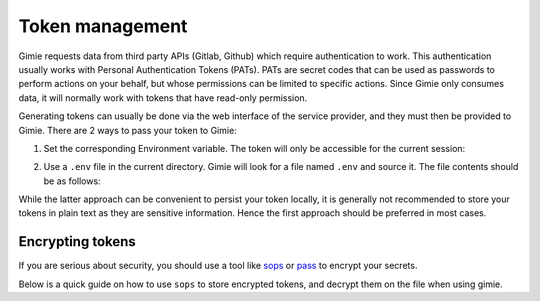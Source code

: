 Token management
****************

Gimie requests data from third party APIs (Gitlab, Github) which require authentication to work. This authentication usually works with Personal Authentication Tokens (PATs). PATs are secret codes that can be used as passwords to perform actions on your behalf, but whose permissions can be limited to specific actions. Since Gimie only consumes data, it will normally work with tokens that have read-only permission.

Generating tokens can usually be done via the web interface of the service provider, and they must then be provided to Gimie. There are 2 ways to pass your token to Gimie:

1. Set the corresponding Environment variable. The token will only be accessible for the current session:


.. tab-set::

    .. tab-item:: Linux/Mac/BSD
        :selected:

        .. code-block:: console
            :emphasize-text: <repository-url>

            export GITLAB_TOKEN=<your-gitlab-token>
            export GITHUB_TOKEN=<your-github-token>

    .. tab-item:: Windows

        .. code-block:: console
            :emphasize-text: <repository-url>

            # You may need to restart windows after this
            setx GITLAB_TOKEN <your-gitlab-token>
            setx GITHUB_TOKEN <your-github-token>


2. Use a ``.env`` file in the current directory. Gimie will look for a file named ``.env`` and source it. The file contents should be as follows:

.. code-block::
    :emphasize-text: <repository-url>
    :caption: File: .env

    GITLAB_TOKEN=<your-gitlab-token>
    GITHUB_TOKEN=<your-github-token>


While the latter approach can be convenient to persist your token locally, it is generally not recommended to store your tokens in plain text as they are sensitive information. Hence the first approach should be preferred in most cases.

Encrypting tokens
=================

If you are serious about security, you should use a tool like `sops <https://github.com/mozilla/sops>`_ or `pass <https://www.passwordstore.org/>`_ to encrypt your secrets.

Below is a quick guide on how to use ``sops`` to store encrypted tokens, and decrypt them on the file when using gimie.

.. dropdown:: Generating PGP key

    PGP is a public key encryption system. If you don't already have one, you will need to generate a key pair to encrypt your secrets.
    You can use the following command to generate a key pair. You will be prompted for a passphrase, but you may leave it empty if you wish.

    .. code-block:: bash

        gpg --gen-key

.. dropdown:: Set up SOPS

    SOPS needs to be configured to use your PGP key. You can do so by running the following command:
    Replace ``<FINGERPRINT>`` with the fingerprint of your PGP key (it looks like ``69AB B75E ...``). You can find it by running ``gpg --fingerprint``
    Upon running the command below, `sops` will open a `vim` buffer where you can enter the desired content of your .env file.
    Upon saving the file (``:wq``), ``sops`` will encrypt the file and save it as ``.enc.env``.

    .. code-block:: bash

        sops --pgp "${FINGERPRINT}" .enc.env

.. dropdown:: Source tokens

    Whenever you want to run gimie, you can decrypt secrets on the fly and pass them to gimie using the following command:

    .. code-block:: bash
        :emphasize-text: <repository-url>

        sops exec-env .enc.env 'gimie data <repository-url>'

    Or if you just want to inspect the decrypted file:

    .. code-block:: bash

        sops --decrypt .enc.env
